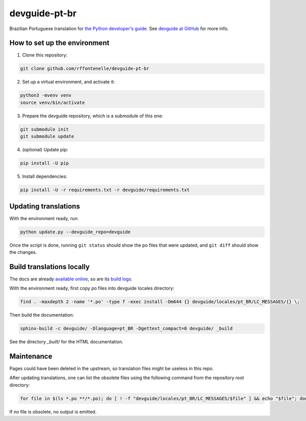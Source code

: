 devguide-pt-br
==============

|ReadTheDocs|

.. |ReadTheDocs| image:: https://readthedocs.org/projects/devguide-pt-br/badge/
    :alt: ReadTheDocs Build Status
    :scale: 100%
    :target: https://devguide-pt-br.readthedocs.io

Brazilian Portuguese translation for `the Python developer's guide <https://devguide.python.org>`_.
See `devguide at GitHub <https://github.com/python/devguide>`_ for more info.


How to set up the environment
~~~~~~~~~~~~~~~~~~~~~~~~~~~~~

1. Clone this repository:

.. code-block:: sh

    git clone github.com/rffontenelle/devguide-pt-br

2. Set up a virtual environment, and activate it:

.. code-block:: sh

    python3 -mvenv venv
    source venv/bin/activate

3. Prepare the devguide repository, which is a submodule of this one:

.. code-block:: sh

    git submodule init
    git submodule update

4. (optional) Update pip:

.. code-block:: sh

    pip install -U pip

5. Install dependencies:

.. code-block:: sh

    pip install -U -r requirements.txt -r devguide/requirements.txt


Updating translations
~~~~~~~~~~~~~~~~~~~~~

With the environment ready, run:

.. code-block:: sh

    python update.py --devguide_repo=devguide

Once the script is done, running ``git status`` should show the po files
that were updated, and ``git diff`` should show the changes.


Build translations locally
~~~~~~~~~~~~~~~~~~~~~~~~~~

The docs are already `available online <https://devguide-pt-br.readthedocs.io>`_, so are its `build logs <https://readthedocs.org/projects/devguide-pt-br/builds/>`_.

With the environment ready, first copy po files into devguide locales directory:

.. code-block:: sh

    find . -maxdepth 2 -name '*.po' -type f -exec install -Dm644 {} devguide/locales/pt_BR/LC_MESSAGES/{} \;

Then build the documentation:

.. code-block:: sh

    sphinx-build -c devguide/ -Dlanguage=pt_BR -Dgettext_compact=0 devguide/ _build

See the directory *_built/* for the HTML documentation.


Maintenance
~~~~~~~~~~~

Pages could have been deleted in the upstream, so translation files might be useless in this repo.

After updating translations, one can list the obsolete files using the following command from the repository root directory:

.. code-block:: sh

    for file in $(ls *.po **/*.po); do [ ! -f "devguide/locales/pt_BR/LC_MESSAGES/$file" ] && echo "$file"; done

If no file is obsolete, no output is emitted.
